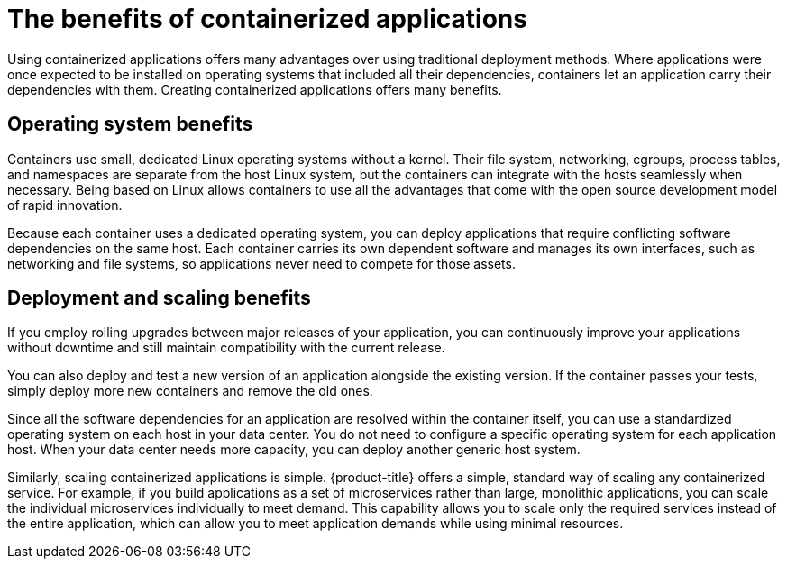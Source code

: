 // Module included in the following assemblies:
//
// * architecture/architecture.adoc

[id="architecture-container-application-benefits_{context}"]
= The benefits of containerized applications

[role="_abstract"]
Using containerized applications offers many advantages over using traditional deployment methods. Where applications were once expected to be installed on operating systems that included all their dependencies, containers let an application carry their dependencies with them. Creating containerized applications offers many benefits.

[id="operating-system-benefits_{context}"]
== Operating system benefits

Containers use small, dedicated Linux operating systems without a kernel. Their file system, networking, cgroups, process tables, and namespaces are separate from the host Linux system, but the containers can integrate with the hosts seamlessly when necessary. Being based on Linux allows containers to use all the advantages that come with the open source development model of rapid innovation.

Because each container uses a dedicated operating system, you can deploy applications that require conflicting software dependencies on the same host. Each container carries its own dependent software and manages its own interfaces, such as networking and file systems, so applications never need to compete for those assets.

[id="deployment-scaling-benefits_{context}"]
== Deployment and scaling benefits

If you employ rolling upgrades between major releases of your application, you can continuously improve your applications without downtime and still maintain compatibility with the current release.

You can also deploy and test a new version of an application alongside the existing version. If the container passes your tests, simply deploy more new containers and remove the old ones. 

Since all the software dependencies for an application are resolved within the container itself, you can use a standardized operating system on each host in your data center. You do not need to configure a specific operating system for each application host. When your data center needs more capacity, you can deploy another generic host system.

Similarly, scaling containerized applications is simple. {product-title} offers a simple, standard way of scaling any containerized service. For example, if you build applications as a set of microservices rather than large, monolithic applications, you can scale the individual microservices individually to meet demand. This capability allows you to scale only the required services instead of the entire application, which can allow you to meet application demands while using minimal resources.

